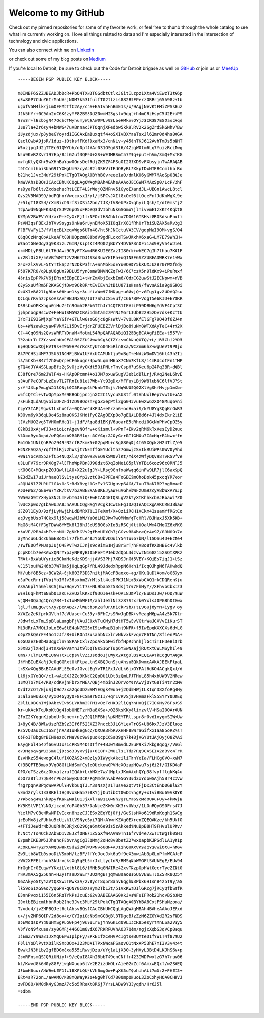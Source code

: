 ====================
Welcome to my GitHub
====================

Check out my pinned repositories for some of my favorite work, or feel free to thumb through the whole catalog to see what I'm currently working on. I love all things related to data and I'm especially interested in the intersection of technology and civic applications.

You can also connect with me on `LinkedIn <https://www.linkedin.com/in/brianthomasross>`_

or check out some of my blog posts on `Medium <https://www.medium.com/@brianthomasross>`_

If you're local to Detroit, be sure to check out the Code for Detroit brigade as well on `GitHub <https://www.github.com/Code-for-Detroit>`_ or join us on `MeetUp <https://www.meetup.com/Code-for-Detroit/>`_

::

  -----BEGIN PGP PUBLIC KEY BLOCK-----

  mQINBF6SZZUBEADJbDoR+PbQ4TXN3TGGdbtOtlxJGitILzpz1Xta4ViEwzT3tG6p
  qRw80P7CUuZ6IrMnUVsjN0M7k531fulfT02tlzLs882BSFPerzORRrj65A98zv1b
  ugofV5M4lk/jLmOFFMbTfC2Ay/chA+EAIvhHnBmE1s/x/9AgjNevKtFMiZPSsHuz
  JIk5hYr+0C0An2nC6K6zyYF82BS8DdZ0wmH23gslx9qqt+h4mCRzHsyC5U2E+xPS
  8sWSr+lEcbogN47QqboTMyhumyWq6AW0PLv9SLaeHMkouQYjJ3IR3S7E5Oaoz6qd
  Jue7la+Zr6zy4+bMWG47uVBnnac5PTQqnjXRedbw5kk9lRV2k2SgZrdSkGNhv7Bw
  iUyzdjux/p3ybeGYoyrd1IGCAxEmBuxqtf4+oSXIvBXYnaTsxJl62mr0d4hs00GA
  QaclOwbA9joR/1duz+i0tksfFKdfDxaMx3/qnNLv+y458nTKJ612AvhTmJs5bNHT
  W6ozjpqJd2gTTEc01QWYbh/o0pfJVAr031OSgA316/4ZigW0tm6Lq7YuizRciMwg
  N4u9KvR2Xvr197Ep/8JiGZuf3QPeU+XS+WEIMBSmt57Y9q+put+hVm/3mQ+MxtKG
  mvfgKlyQXh+5wXHhBaYaw0OnsDefRdjZK9ZF4FSuOI2G3XDSvFXbsyjnTwARAQAB
  tDtCcmlhbiBUaG9tYXMgUm9zcyAoR2l0SHViIEdQRyBLZXkpIDxNTEBCcmlhblRo
  b21hc1Jvc3MuY29tPokCTgQTAQgAOBYhBGvreee1a0/dmlK06yGWM7MAoSp0BQJe
  kmWVAhsDBQsJCAcCBhUKCQgLAgQWAgMBAh4BAheAAAoJECGWM7MAoSp0/LcP/2hF
  naDyaFb6ltvZxdsehucRtLCET4LSrWejOZMPnv5iGyoEXandJL+UBGn1AwcL8tcl
  O/s2V5MAD9O/bdPQhnrVwccxsx1/yl/jSPCvJXIlGxOeS6ttOceFnfJdKnWgXi9e
  /+5lgT18X5N/rXmBicD0rf3iXSiA2bn/tJX/fV8eUPxXvqhyiLQsh/I/dt0msTjZ
  TdpAwd9NqNFK3aQrSJW26pO5xFRDVQ3dVIbhuNkGSGmuVjlTivvmE1zxKT4Kqkt8
  KYMpV2BWFVbYd/arP+kCyXrFj1lkNEQctH8Ahklox7DQG16TSHsz8RQSdsuEnufi
  PeVM3qsFBEkJbTVv9sygs9nNa6rUynEMoX5IIOqIrX81fRhUrTbiSUZAX5aRv2g3
  FCBFVwFyL3VfVlqcBLXeqvWgs6UTn4G/ht5HJNCctuVA2CV/gqpMaI9OM+vgS/O4
  QGq8CzMrq8bALkeAFtQ0HUOpzmO08bdV9gdRLcxdTSwJRxhX6xaG+LM7E79WhIH+
  W8aotGNeOqy3g9K3izu7GIN/kipfKz4MQ02jBbYY4DV6P3nOFiiad9HyVh4WJ1eL
  onmMDLyPBUL6lTHdAwc9C5yFTXwm4R6KUIE0ZazII80rb+whEC7gIh7thau7KO1F
  ux2RlOiXF/5AVBfWMTTzV2H6TDJ4SSd3uwYWIPh+uQINBF6SZZUBEADWRK7e1vWx
  X4xFzlXVvLF5tYTtkSp2rN2DkP3fTA+SnMbk5oEYu0OHDY5kXUXJUzBr0rWXfmdy
  P507K7R0/q9LpU6gUn29BLU5YynQsmWBMVNCZqFw3/6C7czX5n9ldKx9+iPuRuxf
  46risEpPPk7V6jERsn5EBpCE1+tNrZmXbjEaxbIm6/OdxCG2uwStJ2ECNpwm+mVB
  62ySxuUfRm6F2KASCjtDwx9Ok8RrtEvIEvhJtBiU871eHsaN/fWvsAGia9g9SHOi
  OuUXIeBG2l1g9bek08Hue1ky+3cnYtaWw97fHDpg+uGGwjQ+vGTqy1gv2UDAQZso
  QzLqurKvhzJpsoAsAvh9BJNxAD/IUT7ShJcS5vuf/c6678W+VqgT5e6KID+EY8RR
  DSRsbxOPKXbgu0iHuZsIn9Omh2BPb6TIhJr74QTR1IEV1iP59DBN6gYdVF4CpI3C
  jphpnoqp9scwZ+FeHuISM5W2CRAi1dmtamzzPrNJM6rL3UbB22H5zOv7ds+KcttU
  IYxF1E93SWjXpFYaYGiY+GTLlw0soGGjc8gPsWtV+7vOL8KfElGFg79O4Df6ZJ4n
  Uo++WNzawkcyawPVkMZL15DvIrjdrZFUEBZ3VrlDjBo89uNm8WTXdAyTeC+4r92X
  CC+4Cq09Ns2QvsWRRTYDnaM+MoUmL54RpQARAQABiQI2BBgBCAAgFiEEa+t557Vr
  T92aUrTrIZYzswChKnQFAl6SZZUCGwwACgkQIZYzswChKnQUTQ/+L/iR5Chi2VD5
  6pHQUGCwXQjHVT9s+mW69HPsrKcRtyUTo04H5Rln8xa/WCZnm6hZ+wgUeVt9PBjo
  8A7PCHSi4MF7J5U51NGHFiBkW1U/VxUCAMUNtju9oBgT+eNdzWDmDV16hl43h2Ii
  iA/5CKb+847f7hGwQrpeCF6kugnE4pw5LqmrM6oX7CNn2KfL8/i4mRUcotFn1TMP
  gTQ4dJYA4SSLupBfz2gSvOjzVyOKdt5OiPNLrTnvCspH7uSKeu6p24Pq3BR+dQBl
  E38fQre76m2JWlF4s+HKAp0Pcmn4Ao1JN7pxuWSugV3eb1dBlLrj/RVq2NeL6bvE
  sDAuFPeCOFbLzEuvTL2TRnIu81el7Wb+Yt9ZgDx/MFFuyLBj9W8lubNC6lfVJ7St
  ysY4JXLpPmLgW21lQNgt0I3RequGtPbnbTEcjt/NqWU0EQ0ZXlVg9hfMvjp1mSbr
  wnfcQTCl+vTwOpYpxMe9KBGbjpnpjnXC2C1VycuSU3tfl0tVhUxlBep7vwtU+aAX
  /RFukQLdAUgvoixDFZHdTZD9BOo2mFgGZxepPtl3gG04xvuEwXw6zXO48Muq6vni
  CgyY3IAPj9gwk1LxhuQfa+0QCaeCdXFUA+ePrzn6+odHoaiS/kYU8Yg3QgKrOwR3
  KDOvm6yX36qL0o4Sz8muOKSJKHd1FyCZAg0EXp0o7gEQALDBd6r4Jl4dxIkr21iE
  lIVzMUO2vg5TVH0mRHeQl+j1dF/Rqa8d1BKjV6aoarE5cRhedi0GcNnPHvCpOZ5y
  O2kBiOxAjwTJ3+xioLqrAgevNQfhw+cKismul+vPnF+EKv2qRM6kTxVesIyD2uuc
  VkDoxRyc3qnd/wFQGvqb9R8RM1qz+8CYSq+ZJOyGrrBT4GM0u7I8eHqrR1bwcffn
  Em1Ok1UNlQhBPoZ949sN2rfB7kmX5+02pqML+cSgG80qDj4t65XQpkzH24TlZ/e5
  HdNZFAQzA/YqffMlRj72hWsjt7NEmffGEYUdlthz7GmwjzSvIkRUiWPs0WV0yVhd
  +Wa1YocAmSpZFfC54NUQXl3/QhSwH3vEO9kSW0vlKt/YdX4zWfyDQv98TvRSVfVe
  uDLuFV79crOPX8g7+lEFhoWpPBn0J90dzt6XqIoMei85plYnTBi6coz96c0RNTJ5
  tKO0GC+MQq+pZ0JQwlfLA0+X22uIgJY+LRsg9GnfxaWwgq6inFw9LR7jlC6axSpQ
  NZ3dZwI7uiUrhaeQlSv1tysQYp2yztC8+IPREa4FoGBI5mOhoDok45pxcqYR7eor
  +DQUANlZPURUClGAsOqSrRdX8vglOGzEx1S2Uguvp6AGd/IvuT8aN7BP3ngRmaeP
  AOU+W62/oEm+W7YZR/bsV7bZABEBAAG0KEJyaWFuVGhvbWFzUm9zcyA8bWxAYnJp
  YW50aG9tYXNyb3NzLmNvbT6JAlQEEwEIAD4WIQSLgV2kYyXtKhhkcbVJBbaWi7Z0
  lwUCXp0o7gIbAwUJA8JnAAULCQgHAgYVCgkICwIEFgIDAQIeAQIXgAAKCRBJBbaW
  i7Z0l1EyD/9zfjLyMwjihLdBMRXTQLIFeXmf/X+8ziiRCH1VCkm43suamYfRGtCo
  aqJvgbUso7MCkx9lj58wqwMJbW/Yu0dLM2JWwTwQMMmfgTcHRl/BJHaxJ5Xk5DB+
  MqG8tM4CfFGgTDWw8YWEk8lI8hJSeUSBOGsXIoBzRSCj0ttUOalWm4CMqGZ6xPKG
  nbaVE/PBbAabEvtnMULZgNKhGVxPgfbmUDXQb7jGGxvRB4bceQc4e9Z/8OM09s7e
  ayMncu6LdcZUhmE8oX8i77fktLen8JYoUbvDOuiY54Tuu67bN/l1SOSu4D+EzMe4
  /rwfE0QfPMUspJUjQ4BPVTwzIJnjs9c9imS1Hju8rSrT/hFV8o8fKXDHBEc4vlkb
  pJpKOib7eeRAwxQNrYYpJyNP8yBI05PeFtPIeb2dQpL3dzvwzN1682i5XSQtXPKz
  TNAt+BxWaUYyrieBCkmHcKdzKDShjjAVS3PHj7XDSJnGd5VEY+KQiEs7iqJ1+LSz
  vJ15louHW2N6b37W7Om5j0qLqGp7fRL49JdedxRppN6Hoh1fIcqQJhgM6FAHwbdQ
  Mf/ubf8B5cz+BCW2A+6jk803P3DG7nitjMACcFBaoxo+ag/OKuQuDlAom/oG6Xyx
  o3aPucRrrjTVpjYoIM1v36sxbm2VrMls1t4ucDPKJ1NioBxWoCAQ1rkCDQRenSju
  ARAA6plYhGelSCSjGwZ9qvvYiT7S+NL9ba5Sz53dsjtr67FhHyY//XFhvoCbxIz3
  wEHi6qFhMtmNSb0LaKDFZvU2lKKxxf9DOIe+sk+QAL8JKPlc/EuDsIJw/FOD/9uW
  vjQM+0QaJg4Qrq7B4+tx1xHMhWF1M/ahlJe5lNi3z87SIxrk0YxlsJ0PG8hDIEwx
  lglJfCmLgGVtKXy7peKAB2//lWD3b3R2afOFXnickPsbXTtL9GOjdyYH+iygvT8y
  XVAZaZeKfprkGVthf7aVUase+Cu39y+6FhC/sSRwJgDBK+vMeagM6pwA4z5k7Klr
  /DdwfcLxTmL9pBlaLumgbFjVAuJE0xVTuCMyH7dtHT5wEvVGtrWaJCXVvIiKurST
  ML3dRrA7MOiJoLoE6w6tE4aN7E26xI9iwRwpB1phj9NFR+f5IwEpgKXXCXs6dyLG
  oQpZSkQArFE45o1zJfa8+UiROnI8usahbNcxlrvNkvxkFvqn7F6TNn/8fienPSA+
  6OGUaezE0bMaUqgcln9n8PAFCxlYZpoAk5bRwifbfHpRshnhjlGcTiTIFDeBi8rb
  xDX82jlXHdj3HtnXwEwVaYnJt9lDQTNsS1GnTup6YSwNAajjRUtxtCWLMSyhIl49
  0mN/7ClML0Wb10NwTtxCcpsVlvZZ3sodo1jLWyx2Atg9lBsAEQEAAYkEcgQYAQgA
  JhYhBIuBXaRjJe0qGGRxtUkFtpaLtnSXBQJenSjuAhsuBQkDwmcAAkAJEEkFtpaL
  tnSXwXQgBBkBCAAdFiEEe0vJGvctEgYvTR1FxJ/dLk6jxGYFAl6dKO4ACgkQxJ/d
  Lk6jxGYoQQ//c1+wAiBXJZZc9KNdC2QpDU1UDt3zQmLPJTHuL85h4xbUW9V2NMew
  1uMQTo7MI4VR8/cdKvjnFbrxYMEA/QBj4mbinJ2OrvoY0rAwVjOYtG8Ti4tr2xMv
  OvdTZcOT/EjuSjO9d73xa2qoUDzNAMYEQgk49u5+j2QdhHWjILKIqnD8XfoRg4Hy
  31al3SwUBZH/VyxO4GyQy0F8FCSm9rNzII/+qrLvRvSj8vHHmaFklS5SYYY0DREq
  Z0liLOBGnIWj0AbcVIwbSLYKhm39FM1vOzFaHK32liQgYnHoQjE7I06Ny76FpJS5
  kr+ukAckTqUkoKtQg4IobUNETzrM3a8XSa+/026ksKKy8limzvlV+HSaI0OArOUN
  2FoZ2KYqgnXipboUrDqnem+n1y3OQ1MFBhjVpKMEYTRllspr8r0vd1xygmSIWyUw
  148yC4B/8WlwUszRZb9z3If6F52EXZ3Pnccb3JLGYLevTrQS+U86kx7JzV3Elnoz
  Rx5vQ3aucGC16SrjnAA81uHkegGqZ/OXUe3FbRvXHHF8EWraGifxx1aa85oRZvsT
  ObFoITBbg8rBIN9ezcQrMaV0c9w3puoKcpC6SsQ9gh7k48jVGYUtJAjOyjO8ZVAi
  EAygFol454Df66vUIxs1cPR5M4DsDTfY+4BJwYBmvdL2EuP9ki7kbgBqog//VnGl
  ov3MgoqvgWu3SmUEjDsao33yxvjju+O10P+ZWULlsLTdp7RQ9CA5EIA2aBVc4TrR
  EzvHkzS54ewogC4lufIXOZAS2+m0z1yDIWygkAkciliThnYeIa/FLHCg0VO+xwM7
  Cf3BQFTB3msx9VqO8GfLNdSmfCyIeOUckowGPVHcXOzapHQwu7sj6i2f/GIKD6aP
  OPO/qTSzz6xzOkvalzrufIQAb+LkhNXe7w/tHptxJKmAAxhQYp38fvyfftgkKg4u
  doOra8TlJ7QGR4rP6ZebwyRUDcK/PgMmdAnvabPe5GY3ud3xYdowSAjh5Br4cxVw
  fngrpqnA8PqcWwAPUlYHVkbuqTJLY3sNsXja1TusVe2QtVtFjDx3CtEnD0GBlW2Y
  vHnd2rylsI838RElIHg0vxSHa5798XYjjOutibCt0wDIvhgRy+xIviBBu69VkDYK
  /PPboGg4WInk0pyfKaREM9iU1JjXAlTeB11GwNh3gsLYn6ScMdOURuFUy+4kMGjB
  HV5KSlVF1YsNO/icanUYoP40b37/DaNje2KW0rXK3rvUWo//1LOnRQyGS0Frs47J
  YielM7vCBeNRwNPIvIoxn8hzzCJCESx2EqYBj0fj/GeS1sHXo619dRoKogh1SACg
  jeEoMx8jzFUhku5cUizk1tV9NyeByi7QH+AYwrKZAg0EXrenZQEQAKze/kh5UkfO
  +tFTiJeWdrNbJuQRHhQ3RjxO29Oga6mt6e9is5zAkked9NuBpB8HT9FHvulUPRv/
  h7Nct/To4Qck2AbSD1V2EJZfONE71Z5GXfW4AVW9Tn16fYvd4e7ZwTItWgTk0SH1
  EvpmhIKE3W5JJhahqFEbvrAgCgIEQMmj2oHo8v8betZ27wxOapbKJPSdlLA1yR1p
  A2OKLAwTyZrXAWQUw8Rt5dEiZWlWJPNvoUQN+AJ1zhQURXVKSszY2vWiOtu+hMGv
  Zw3Ltb8WIb0sooDiVSmbH/tzBF/ffYeJocJxk6a9f9eX2mwiAb3p0LnPfmWCAJcP
  zWA2XFFELrhuh3kUrvgksXq5gEL6mrJcLlygtnR/RMSqNbWMGFlSAUkEgE/EUw94
  HrGghIr0EuqwYYKxiLVxtbl8L6/1MHb5qGNAIRe42xvTKzpOphWtOecrTyeZINt0
  rHV3mAX5g266hn+HZyTfs9DxWEr/3UzMgBTjqmwBsaoBa6UGvEWETloZSRk8QX5f
  0mZAkyoSty4ZVtQXSw2TWwk3A/2v8ycT8q5n8anv6qghN3Pbx6HIsnB4z5T9y/aS
  lk59oS1XG9ao7yqGPHkqQNY0CBXaHym2TbLZt/51VxKwzDIlGRcg7jRCyQfbS8fR
  EDnnPvqxi155I6n5RqTYkPsJcuEp62v3ABEBAAG0KkJyaWFuIFRob21hcyBSb3Nz
  IDxtbEBicmlhbnRob21hc3Jvc3MuY29tPokCTgQTAQgAOBYhBA8CxtFSHuNzoma/
  T/xdu4/jvZMPBQJet6dlAhsvBQsJCAcCBhUKCQgLAgQWAgMBAh4BAheAAAoJEPxd
  u4/jvZMP6QIP/2d8ov4x/CYIpiOdNb9mGCBgBl3TDgcBJzZzN6ZZ0YAd2R2sFNDS
  aoEWddsDPYd0uHmSgPDo0Fp4j9u9uLrEjYh9GkLd09L1ZcR85esyrfMnLSa2Vay5
  VOfYoN9fxuea/zy0GMRj446O1m8ydX67RKRPUVhAO37Qdm/ngjcXqbS3qVCp0aqu
  IiEmZ/Y9Wa31JxMqQENwIpipFy/BPkE1fXCeHVPcIgtseBUMteD1fYW1T4f879U2
  FQl1YoDlPytXOilKSXpQOx+J23MDAITPxNWoaFSaqvQ1tNxAP53hE7mI3V3y4z4t
  BwwkJN3HLby2gfBDGx8xa555iRwvjDzu/uYg1aLjX30+2yHVyL3BtD4LKJhS6w+p
  2oxRFnsmQSJQRiUNiyl+9/eQuI8AXhI6bbT49cnCNffr423IWDPwxlzG7h7ruw06
  kL/KwvdGk6N0y8GF/iwgNXuqa6lVe2E2izdWOLrAie02nZcf6AmxwEQxf/wZS6EQ
  JPbmH8uorAWW9eLEF11c1BXFLQU/kVhBmg6m+PqXK3uTQohihALt7mDr2+PHEI3+
  BRt4sR72onL/awAMO/K88mQWayK2o+Ng0hTCd7800mpOHuoL3ZoCxhyHOA0CHHVJ
  zwFD8O/KM0dk4yG3mzA7c5o5RRaKt8R6j7YrsLADW9Y3Iyqdh/Hr6J5l
  =6dbm

  -----END PGP PUBLIC KEY BLOCK----- 
